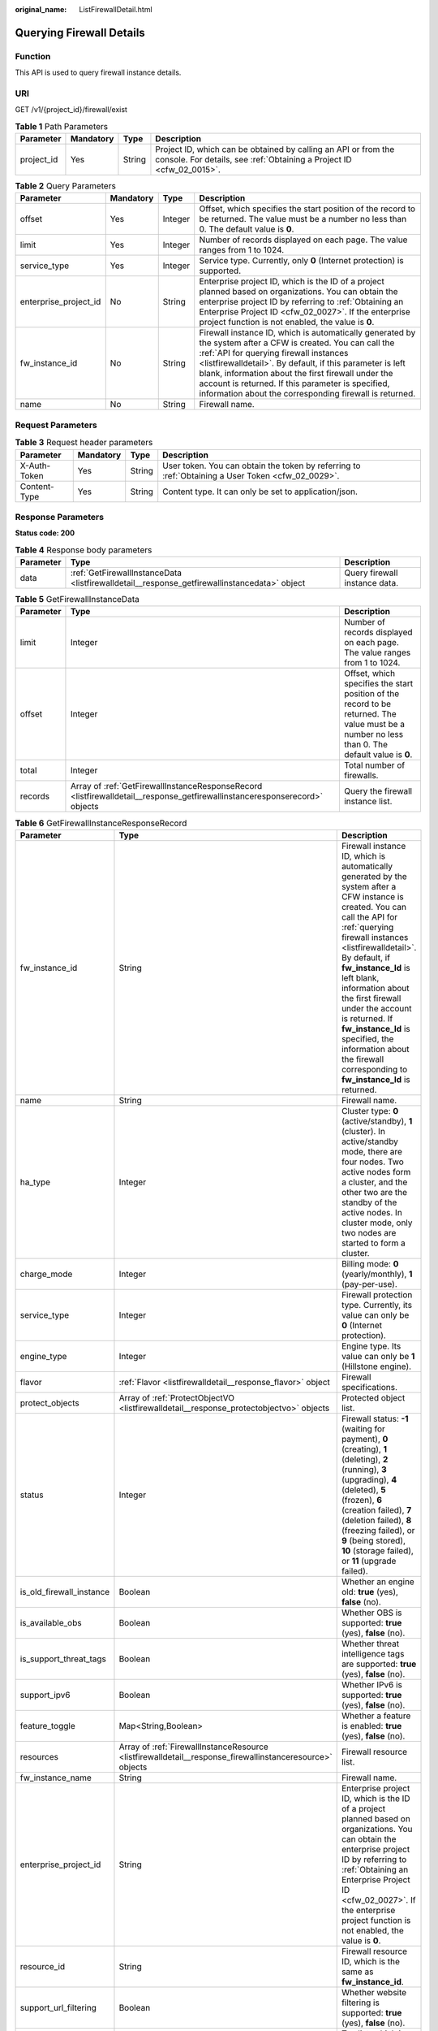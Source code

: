 :original_name: ListFirewallDetail.html

.. _ListFirewallDetail:

Querying Firewall Details
=========================

Function
--------

This API is used to query firewall instance details.

URI
---

GET /v1/{project_id}/firewall/exist

.. table:: **Table 1** Path Parameters

   +------------+-----------+--------+----------------------------------------------------------------------------------------------------------------------------------------+
   | Parameter  | Mandatory | Type   | Description                                                                                                                            |
   +============+===========+========+========================================================================================================================================+
   | project_id | Yes       | String | Project ID, which can be obtained by calling an API or from the console. For details, see :ref:`Obtaining a Project ID <cfw_02_0015>`. |
   +------------+-----------+--------+----------------------------------------------------------------------------------------------------------------------------------------+

.. table:: **Table 2** Query Parameters

   +-----------------------+-----------+---------+-------------------------------------------------------------------------------------------------------------------------------------------------------------------------------------------------------------------------------------------------------------------------------------------------------------------------------------------------------------------------------------------+
   | Parameter             | Mandatory | Type    | Description                                                                                                                                                                                                                                                                                                                                                                               |
   +=======================+===========+=========+===========================================================================================================================================================================================================================================================================================================================================================================================+
   | offset                | Yes       | Integer | Offset, which specifies the start position of the record to be returned. The value must be a number no less than 0. The default value is **0**.                                                                                                                                                                                                                                           |
   +-----------------------+-----------+---------+-------------------------------------------------------------------------------------------------------------------------------------------------------------------------------------------------------------------------------------------------------------------------------------------------------------------------------------------------------------------------------------------+
   | limit                 | Yes       | Integer | Number of records displayed on each page. The value ranges from 1 to 1024.                                                                                                                                                                                                                                                                                                                |
   +-----------------------+-----------+---------+-------------------------------------------------------------------------------------------------------------------------------------------------------------------------------------------------------------------------------------------------------------------------------------------------------------------------------------------------------------------------------------------+
   | service_type          | Yes       | Integer | Service type. Currently, only **0** (Internet protection) is supported.                                                                                                                                                                                                                                                                                                                   |
   +-----------------------+-----------+---------+-------------------------------------------------------------------------------------------------------------------------------------------------------------------------------------------------------------------------------------------------------------------------------------------------------------------------------------------------------------------------------------------+
   | enterprise_project_id | No        | String  | Enterprise project ID, which is the ID of a project planned based on organizations. You can obtain the enterprise project ID by referring to :ref:`Obtaining an Enterprise Project ID <cfw_02_0027>`. If the enterprise project function is not enabled, the value is **0**.                                                                                                              |
   +-----------------------+-----------+---------+-------------------------------------------------------------------------------------------------------------------------------------------------------------------------------------------------------------------------------------------------------------------------------------------------------------------------------------------------------------------------------------------+
   | fw_instance_id        | No        | String  | Firewall instance ID, which is automatically generated by the system after a CFW is created. You can call the :ref:`API for querying firewall instances <listfirewalldetail>`. By default, if this parameter is left blank, information about the first firewall under the account is returned. If this parameter is specified, information about the corresponding firewall is returned. |
   +-----------------------+-----------+---------+-------------------------------------------------------------------------------------------------------------------------------------------------------------------------------------------------------------------------------------------------------------------------------------------------------------------------------------------------------------------------------------------+
   | name                  | No        | String  | Firewall name.                                                                                                                                                                                                                                                                                                                                                                            |
   +-----------------------+-----------+---------+-------------------------------------------------------------------------------------------------------------------------------------------------------------------------------------------------------------------------------------------------------------------------------------------------------------------------------------------------------------------------------------------+

Request Parameters
------------------

.. table:: **Table 3** Request header parameters

   +--------------+-----------+--------+---------------------------------------------------------------------------------------------------+
   | Parameter    | Mandatory | Type   | Description                                                                                       |
   +==============+===========+========+===================================================================================================+
   | X-Auth-Token | Yes       | String | User token. You can obtain the token by referring to :ref:`Obtaining a User Token <cfw_02_0029>`. |
   +--------------+-----------+--------+---------------------------------------------------------------------------------------------------+
   | Content-Type | Yes       | String | Content type. It can only be set to application/json.                                             |
   +--------------+-----------+--------+---------------------------------------------------------------------------------------------------+

Response Parameters
-------------------

**Status code: 200**

.. table:: **Table 4** Response body parameters

   +-----------+----------------------------------------------------------------------------------------------+-------------------------------+
   | Parameter | Type                                                                                         | Description                   |
   +===========+==============================================================================================+===============================+
   | data      | :ref:`GetFirewallInstanceData <listfirewalldetail__response_getfirewallinstancedata>` object | Query firewall instance data. |
   +-----------+----------------------------------------------------------------------------------------------+-------------------------------+

.. _listfirewalldetail__response_getfirewallinstancedata:

.. table:: **Table 5** GetFirewallInstanceData

   +-----------+----------------------------------------------------------------------------------------------------------------------------+-------------------------------------------------------------------------------------------------------------------------------------------------+
   | Parameter | Type                                                                                                                       | Description                                                                                                                                     |
   +===========+============================================================================================================================+=================================================================================================================================================+
   | limit     | Integer                                                                                                                    | Number of records displayed on each page. The value ranges from 1 to 1024.                                                                      |
   +-----------+----------------------------------------------------------------------------------------------------------------------------+-------------------------------------------------------------------------------------------------------------------------------------------------+
   | offset    | Integer                                                                                                                    | Offset, which specifies the start position of the record to be returned. The value must be a number no less than 0. The default value is **0**. |
   +-----------+----------------------------------------------------------------------------------------------------------------------------+-------------------------------------------------------------------------------------------------------------------------------------------------+
   | total     | Integer                                                                                                                    | Total number of firewalls.                                                                                                                      |
   +-----------+----------------------------------------------------------------------------------------------------------------------------+-------------------------------------------------------------------------------------------------------------------------------------------------+
   | records   | Array of :ref:`GetFirewallInstanceResponseRecord <listfirewalldetail__response_getfirewallinstanceresponserecord>` objects | Query the firewall instance list.                                                                                                               |
   +-----------+----------------------------------------------------------------------------------------------------------------------------+-------------------------------------------------------------------------------------------------------------------------------------------------+

.. _listfirewalldetail__response_getfirewallinstanceresponserecord:

.. table:: **Table 6** GetFirewallInstanceResponseRecord

   +--------------------------+----------------------------------------------------------------------------------------------------------+--------------------------------------------------------------------------------------------------------------------------------------------------------------------------------------------------------------------------------------------------------------------------------------------------------------------------------------------------------------------------------------------------------------------------------------+
   | Parameter                | Type                                                                                                     | Description                                                                                                                                                                                                                                                                                                                                                                                                                          |
   +==========================+==========================================================================================================+======================================================================================================================================================================================================================================================================================================================================================================================================================================+
   | fw_instance_id           | String                                                                                                   | Firewall instance ID, which is automatically generated by the system after a CFW instance is created. You can call the API for :ref:`querying firewall instances <listfirewalldetail>`. By default, if **fw_instance_Id** is left blank, information about the first firewall under the account is returned. If **fw_instance_Id** is specified, the information about the firewall corresponding to **fw_instance_Id** is returned. |
   +--------------------------+----------------------------------------------------------------------------------------------------------+--------------------------------------------------------------------------------------------------------------------------------------------------------------------------------------------------------------------------------------------------------------------------------------------------------------------------------------------------------------------------------------------------------------------------------------+
   | name                     | String                                                                                                   | Firewall name.                                                                                                                                                                                                                                                                                                                                                                                                                       |
   +--------------------------+----------------------------------------------------------------------------------------------------------+--------------------------------------------------------------------------------------------------------------------------------------------------------------------------------------------------------------------------------------------------------------------------------------------------------------------------------------------------------------------------------------------------------------------------------------+
   | ha_type                  | Integer                                                                                                  | Cluster type: **0** (active/standby), **1** (cluster). In active/standby mode, there are four nodes. Two active nodes form a cluster, and the other two are the standby of the active nodes. In cluster mode, only two nodes are started to form a cluster.                                                                                                                                                                          |
   +--------------------------+----------------------------------------------------------------------------------------------------------+--------------------------------------------------------------------------------------------------------------------------------------------------------------------------------------------------------------------------------------------------------------------------------------------------------------------------------------------------------------------------------------------------------------------------------------+
   | charge_mode              | Integer                                                                                                  | Billing mode: **0** (yearly/monthly), **1** (pay-per-use).                                                                                                                                                                                                                                                                                                                                                                           |
   +--------------------------+----------------------------------------------------------------------------------------------------------+--------------------------------------------------------------------------------------------------------------------------------------------------------------------------------------------------------------------------------------------------------------------------------------------------------------------------------------------------------------------------------------------------------------------------------------+
   | service_type             | Integer                                                                                                  | Firewall protection type. Currently, its value can only be **0** (Internet protection).                                                                                                                                                                                                                                                                                                                                              |
   +--------------------------+----------------------------------------------------------------------------------------------------------+--------------------------------------------------------------------------------------------------------------------------------------------------------------------------------------------------------------------------------------------------------------------------------------------------------------------------------------------------------------------------------------------------------------------------------------+
   | engine_type              | Integer                                                                                                  | Engine type. Its value can only be **1** (Hillstone engine).                                                                                                                                                                                                                                                                                                                                                                         |
   +--------------------------+----------------------------------------------------------------------------------------------------------+--------------------------------------------------------------------------------------------------------------------------------------------------------------------------------------------------------------------------------------------------------------------------------------------------------------------------------------------------------------------------------------------------------------------------------------+
   | flavor                   | :ref:`Flavor <listfirewalldetail__response_flavor>` object                                               | Firewall specifications.                                                                                                                                                                                                                                                                                                                                                                                                             |
   +--------------------------+----------------------------------------------------------------------------------------------------------+--------------------------------------------------------------------------------------------------------------------------------------------------------------------------------------------------------------------------------------------------------------------------------------------------------------------------------------------------------------------------------------------------------------------------------------+
   | protect_objects          | Array of :ref:`ProtectObjectVO <listfirewalldetail__response_protectobjectvo>` objects                   | Protected object list.                                                                                                                                                                                                                                                                                                                                                                                                               |
   +--------------------------+----------------------------------------------------------------------------------------------------------+--------------------------------------------------------------------------------------------------------------------------------------------------------------------------------------------------------------------------------------------------------------------------------------------------------------------------------------------------------------------------------------------------------------------------------------+
   | status                   | Integer                                                                                                  | Firewall status: **-1** (waiting for payment), **0** (creating), **1** (deleting), **2** (running), **3** (upgrading), **4** (deleted), **5** (frozen), **6** (creation failed), **7** (deletion failed), **8** (freezing failed), or **9** (being stored), **10** (storage failed), or **11** (upgrade failed).                                                                                                                     |
   +--------------------------+----------------------------------------------------------------------------------------------------------+--------------------------------------------------------------------------------------------------------------------------------------------------------------------------------------------------------------------------------------------------------------------------------------------------------------------------------------------------------------------------------------------------------------------------------------+
   | is_old_firewall_instance | Boolean                                                                                                  | Whether an engine old: **true** (yes), **false** (no).                                                                                                                                                                                                                                                                                                                                                                               |
   +--------------------------+----------------------------------------------------------------------------------------------------------+--------------------------------------------------------------------------------------------------------------------------------------------------------------------------------------------------------------------------------------------------------------------------------------------------------------------------------------------------------------------------------------------------------------------------------------+
   | is_available_obs         | Boolean                                                                                                  | Whether OBS is supported: **true** (yes), **false** (no).                                                                                                                                                                                                                                                                                                                                                                            |
   +--------------------------+----------------------------------------------------------------------------------------------------------+--------------------------------------------------------------------------------------------------------------------------------------------------------------------------------------------------------------------------------------------------------------------------------------------------------------------------------------------------------------------------------------------------------------------------------------+
   | is_support_threat_tags   | Boolean                                                                                                  | Whether threat intelligence tags are supported: **true** (yes), **false** (no).                                                                                                                                                                                                                                                                                                                                                      |
   +--------------------------+----------------------------------------------------------------------------------------------------------+--------------------------------------------------------------------------------------------------------------------------------------------------------------------------------------------------------------------------------------------------------------------------------------------------------------------------------------------------------------------------------------------------------------------------------------+
   | support_ipv6             | Boolean                                                                                                  | Whether IPv6 is supported: **true** (yes), **false** (no).                                                                                                                                                                                                                                                                                                                                                                           |
   +--------------------------+----------------------------------------------------------------------------------------------------------+--------------------------------------------------------------------------------------------------------------------------------------------------------------------------------------------------------------------------------------------------------------------------------------------------------------------------------------------------------------------------------------------------------------------------------------+
   | feature_toggle           | Map<String,Boolean>                                                                                      | Whether a feature is enabled: **true** (yes), **false** (no).                                                                                                                                                                                                                                                                                                                                                                        |
   +--------------------------+----------------------------------------------------------------------------------------------------------+--------------------------------------------------------------------------------------------------------------------------------------------------------------------------------------------------------------------------------------------------------------------------------------------------------------------------------------------------------------------------------------------------------------------------------------+
   | resources                | Array of :ref:`FirewallInstanceResource <listfirewalldetail__response_firewallinstanceresource>` objects | Firewall resource list.                                                                                                                                                                                                                                                                                                                                                                                                              |
   +--------------------------+----------------------------------------------------------------------------------------------------------+--------------------------------------------------------------------------------------------------------------------------------------------------------------------------------------------------------------------------------------------------------------------------------------------------------------------------------------------------------------------------------------------------------------------------------------+
   | fw_instance_name         | String                                                                                                   | Firewall name.                                                                                                                                                                                                                                                                                                                                                                                                                       |
   +--------------------------+----------------------------------------------------------------------------------------------------------+--------------------------------------------------------------------------------------------------------------------------------------------------------------------------------------------------------------------------------------------------------------------------------------------------------------------------------------------------------------------------------------------------------------------------------------+
   | enterprise_project_id    | String                                                                                                   | Enterprise project ID, which is the ID of a project planned based on organizations. You can obtain the enterprise project ID by referring to :ref:`Obtaining an Enterprise Project ID <cfw_02_0027>`. If the enterprise project function is not enabled, the value is **0**.                                                                                                                                                         |
   +--------------------------+----------------------------------------------------------------------------------------------------------+--------------------------------------------------------------------------------------------------------------------------------------------------------------------------------------------------------------------------------------------------------------------------------------------------------------------------------------------------------------------------------------------------------------------------------------+
   | resource_id              | String                                                                                                   | Firewall resource ID, which is the same as **fw_instance_id**.                                                                                                                                                                                                                                                                                                                                                                       |
   +--------------------------+----------------------------------------------------------------------------------------------------------+--------------------------------------------------------------------------------------------------------------------------------------------------------------------------------------------------------------------------------------------------------------------------------------------------------------------------------------------------------------------------------------------------------------------------------------+
   | support_url_filtering    | Boolean                                                                                                  | Whether website filtering is supported: **true** (yes), **false** (no).                                                                                                                                                                                                                                                                                                                                                              |
   +--------------------------+----------------------------------------------------------------------------------------------------------+--------------------------------------------------------------------------------------------------------------------------------------------------------------------------------------------------------------------------------------------------------------------------------------------------------------------------------------------------------------------------------------------------------------------------------------+
   | tags                     | String                                                                                                   | Tag list, which is a JSON string converted from the tag key value map, for example, "{"key":"value"}".                                                                                                                                                                                                                                                                                                                               |
   +--------------------------+----------------------------------------------------------------------------------------------------------+--------------------------------------------------------------------------------------------------------------------------------------------------------------------------------------------------------------------------------------------------------------------------------------------------------------------------------------------------------------------------------------------------------------------------------------+

.. _listfirewalldetail__response_flavor:

.. table:: **Table 7** Flavor

   +---------------------+---------+---------------------------------------------------------------------------------------------------------------------------------------------------------------------+
   | Parameter           | Type    | Description                                                                                                                                                         |
   +=====================+=========+=====================================================================================================================================================================+
   | version             | Integer | Firewall version. Its value can only be **1** (professional edition).                                                                                               |
   +---------------------+---------+---------------------------------------------------------------------------------------------------------------------------------------------------------------------+
   | eip_count           | Integer | Number of EIPs.                                                                                                                                                     |
   +---------------------+---------+---------------------------------------------------------------------------------------------------------------------------------------------------------------------+
   | vpc_count           | Integer | Number of VPCs.                                                                                                                                                     |
   +---------------------+---------+---------------------------------------------------------------------------------------------------------------------------------------------------------------------+
   | bandwidth           | Integer | Bandwidth, in Mbit/s.                                                                                                                                               |
   +---------------------+---------+---------------------------------------------------------------------------------------------------------------------------------------------------------------------+
   | log_storage         | Integer | Log storage, in bytes.                                                                                                                                              |
   +---------------------+---------+---------------------------------------------------------------------------------------------------------------------------------------------------------------------+
   | default_bandwidth   | Integer | Default firewall bandwidth, in Mbit/s. The value is 10 for the standard edition, 50 for the professional edition, and 200 for the pay-per-use professional edition. |
   +---------------------+---------+---------------------------------------------------------------------------------------------------------------------------------------------------------------------+
   | default_eip_count   | Integer | Default number of EIPs. The value is 20 for the standard edition, 50 for the professional edition, and 1,000 for the pay-per-use professional edition.              |
   +---------------------+---------+---------------------------------------------------------------------------------------------------------------------------------------------------------------------+
   | default_log_storage | Integer | Default log storage, in bytes. The default value is **0**.                                                                                                          |
   +---------------------+---------+---------------------------------------------------------------------------------------------------------------------------------------------------------------------+
   | default_vpc_count   | Integer | Default number of VPCs. The value is 0 for the standard edition, 2 for the professional edition, and 5 for the pay-per-use professional edition.                    |
   +---------------------+---------+---------------------------------------------------------------------------------------------------------------------------------------------------------------------+

.. _listfirewalldetail__response_protectobjectvo:

.. table:: **Table 8** ProtectObjectVO

   +-------------+---------+---------------------------------------------------------------------------------------------------------------------------------------+
   | Parameter   | Type    | Description                                                                                                                           |
   +=============+=========+=======================================================================================================================================+
   | object_id   | String  | Protected object ID. It is used to distinguish Internet border protection from VPC border protection after a CFW instance is created. |
   +-------------+---------+---------------------------------------------------------------------------------------------------------------------------------------+
   | object_name | String  | Protected object name.                                                                                                                |
   +-------------+---------+---------------------------------------------------------------------------------------------------------------------------------------+
   | type        | Integer | Project type: **0** (north-south), **1** (east-west).                                                                                 |
   +-------------+---------+---------------------------------------------------------------------------------------------------------------------------------------+

.. _listfirewalldetail__response_firewallinstanceresource:

.. table:: **Table 9** FirewallInstanceResource

   +--------------------------+---------+----------------------------------------------------------------------------------------------------------------------------------------------------------------------------------------------------------------------------------------------------------------------------------------------------------------------------------------------------------------------------------------------------------------------------------------------+
   | Parameter                | Type    | Description                                                                                                                                                                                                                                                                                                                                                                                                                                  |
   +==========================+=========+==============================================================================================================================================================================================================================================================================================================================================================================================================================================+
   | resource_id              | String  | Resource ID. It can be the firewall ID, bandwidth ID, EIP ID, VPC ID, or the ID returned after CBC callback.                                                                                                                                                                                                                                                                                                                                 |
   +--------------------------+---------+----------------------------------------------------------------------------------------------------------------------------------------------------------------------------------------------------------------------------------------------------------------------------------------------------------------------------------------------------------------------------------------------------------------------------------------------+
   | cloud_service_type       | String  | Service type, which is used by CBC. The value is **otc.service.type.cfw**.                                                                                                                                                                                                                                                                                                                                                                   |
   +--------------------------+---------+----------------------------------------------------------------------------------------------------------------------------------------------------------------------------------------------------------------------------------------------------------------------------------------------------------------------------------------------------------------------------------------------------------------------------------------------+
   | resource_type            | String  | Resource type.Enumeration values:- **otc.resource.type.cfw** (cloud firewall)- **otc.resource.type.cfw.exp.eip** (EIP)- **otc.resource.type.cfw.exp.bandwidth** (bandwidth)- **otc.resource.type.cfw.exp** (VPC)                                                                                                                                                                                                                             |
   +--------------------------+---------+----------------------------------------------------------------------------------------------------------------------------------------------------------------------------------------------------------------------------------------------------------------------------------------------------------------------------------------------------------------------------------------------------------------------------------------------+
   | resource_spec_code       | String  | Inventory unit code: **cfw.standard** (firewall standard edition), **cfw.professional** (firewall professional edition), **cfw.expack.eip.standard** (EIP standard edition), **cfw.expack.eip.professional** (EIP professional edition), **cfw.expack.bandwidth.standard** (bandwidth basic edition), **cfw.expack.bandwidth.professional** (bandwidth professional edition), or **cfw.expack.vpc.professional** (VPC professional edition). |
   +--------------------------+---------+----------------------------------------------------------------------------------------------------------------------------------------------------------------------------------------------------------------------------------------------------------------------------------------------------------------------------------------------------------------------------------------------------------------------------------------------+
   | resource_size            | Integer | Resource quantity.                                                                                                                                                                                                                                                                                                                                                                                                                           |
   +--------------------------+---------+----------------------------------------------------------------------------------------------------------------------------------------------------------------------------------------------------------------------------------------------------------------------------------------------------------------------------------------------------------------------------------------------------------------------------------------------+
   | resource_size_measure_id | Integer | Resource unit.                                                                                                                                                                                                                                                                                                                                                                                                                               |
   +--------------------------+---------+----------------------------------------------------------------------------------------------------------------------------------------------------------------------------------------------------------------------------------------------------------------------------------------------------------------------------------------------------------------------------------------------------------------------------------------------+

Example Requests
----------------

Query the firewall list of project 9d80d070b6d44942af73c9c3d38e0429.

.. code-block::

   https://{Endpoint}/v1/9d80d070b6d44942af73c9c3d38e0429/firewall/exist?service_type=0&offset=0&limit=10

Example Responses
-----------------

**Status code: 200**

Response to the request for obtaining an existing firewall instance.

.. code-block::

   {
       "data": {
           "limit": 10,
           "offset": 0,
           "records": [
               {
                   "charge_mode": 0,
                   "engine_type": 1,
                   "enterprise_project_id": "default",
                   "feature_toggle": {
                       "is_support_anti_virus": true,
                       "is_support_application": true,
                       "is_support_tcp_proxy": false,
                       "is_support_url_profile": true,
                       "is_support_threat_tags": true,
                       "is_support_flow_associated_host": false,
                       "is_support_predefined": true,
                       "isSupportSession": false,
                       "is_support_acl_region_config": true,
                       "is_support_ips": true,
                       "is_support_ew_create_er_tenant_inspection_mode": false,
                       "ips_rule_list": true,
                       "long_connect": true,
                       "is_support_ew_create_vpc_peering_inspection_mode": true,
                       "alarm_config": true,
                       "is_not_support_resource_reduction": false,
                       "acl_multi_object": true,
                       "is_support_advanced_ips_rule": true,
                       "is_support_multi_account": false,
                       "is_support_capture": true,
                       "is_support_ew_create_er_bearer_inspection_mode": true
                   },
                   "flavor": {
                       "bandwidth": 60,
                       "eip_count": 51,
                       "log_storage": 0,
                       "version": 1,
                       "vpc_count": 8,
                       "default_eip_count": 20,
                       "default_vpc_count": 0,
                       "default_bandwidth": 10,
                       "default_log_storage": 0
                   },
                   "tags": "{\"key1234\":\"1234\",\"key122\":\"2222\"}",
                   "fw_instance_id": "546af3f8-88e9-47f2-a205-2346d7090925",
                   "fw_instance_name": "test",
                   "ha_type": 1,
                   "is_available_obs": false,
                   "is_old_firewall_instance": false,
                   "is_support_threat_tags": false,
                   "name": "1680054140516",
                   "protect_objects": [
                       {
                           "object_id": "ae42418e-f077-41a0-9d3b-5b2f5ad9102b",
                           "object_name": "1680054141674",
                           "type": 0
                       },
                       {
                           "object_id": "be83d202-df0b-498d-a96e-41589dc85c86",
                           "object_name": "ew-1680070626042",
                           "type": 1
                       }
                   ],
                   "resource_id": "546af3f8-88e9-47f2-a205-2346d7090925",
                   "resources": [
                       {
                           "cloud_service_type": "hws.service.type.cfw",
                           "resource_id": "546af3f8-88e9-47f2-a205-2346d7090925",
                           "resource_spec_code": "cfw.professional",
                           "resource_type": "hws.resource.type.cfw"
                       },
                       {
                           "cloud_service_type": "hws.service.type.cfw",
                           "resource_id": "0acdd5c7-1178-4bea-b5b6-bd55dc5e2669",
                           "resource_size": 5,
                           "resource_size_measure_id": 14,
                           "resource_spec_code": "cfw.expack.vpc.professional",
                           "resource_type": "hws.resource.type.cfw.exp.vpc"
                       },
                       {
                           "cloud_service_type": "hws.service.type.cfw",
                           "resource_id": "4002620c-916a-49c7-8042-cbe02fc17e61",
                           "resource_size": 5,
                           "resource_size_measure_id": 36,
                           "resource_spec_code": "cfw.expack.bandwidth.professional",
                           "resource_type": "hws.resource.type.cfw.exp.bandwidth"
                       },
                       {
                           "cloud_service_type": "hws.service.type.cfw",
                           "resource_id": "0235c7db-0baa-4c82-8db2-7b8d5108bd86",
                           "resource_size": 2,
                           "resource_size_measure_id": 14,
                           "resource_spec_code": "cfw.expack.eip.professional",
                           "resource_type": "hws.resource.type.cfw.exp.eip"
                       },
                       {
                           "cloud_service_type": "hws.service.type.cfw",
                           "resource_id": "079ade46-18cd-4917-b7bb-00d402931097",
                           "resource_size": 6,
                           "resource_size_measure_id": 14,
                           "resource_spec_code": "cfw.expack.vpc.professional",
                           "resource_type": "hws.resource.type.cfw.exp.vpc"
                       },
                       {
                           "cloud_service_type": "hws.service.type.cfw",
                           "resource_id": "dd078faa-abfd-4e63-b681-1a93489955b9",
                           "resource_size": 1,
                           "resource_size_measure_id": 14,
                           "resource_spec_code": "cfw.expack.eip.professional",
                           "resource_type": "hws.resource.type.cfw.exp.eip"
                       },
                       {
                           "cloud_service_type": "hws.service.type.cfw",
                           "resource_id": "4d78d523-745d-4d54-a9ca-e6d25e555bde",
                           "resource_size": 10,
                           "resource_size_measure_id": 36,
                           "resource_spec_code": "cfw.expack.bandwidth.professional",
                           "resource_type": "hws.resource.type.cfw.exp.bandwidth"
                       }
                   ],
                   "service_type": 0,
                   "status": 2,
                   "support_ipv6": true,
                   "support_url_filtering": true
               }
           ],
           "total": 1
       }
   }

Status Codes
------------

+-------------+----------------------------------------------------------------------+
| Status Code | Description                                                          |
+=============+======================================================================+
| 200         | Response to the request for obtaining an existing firewall instance. |
+-------------+----------------------------------------------------------------------+
| 401         | Unauthorized                                                         |
+-------------+----------------------------------------------------------------------+
| 403         | Forbidden                                                            |
+-------------+----------------------------------------------------------------------+
| 404         | Not Found                                                            |
+-------------+----------------------------------------------------------------------+
| 500         | Internal Server Error                                                |
+-------------+----------------------------------------------------------------------+

Error Codes
-----------

See :ref:`Error Codes <errorcode>`.
